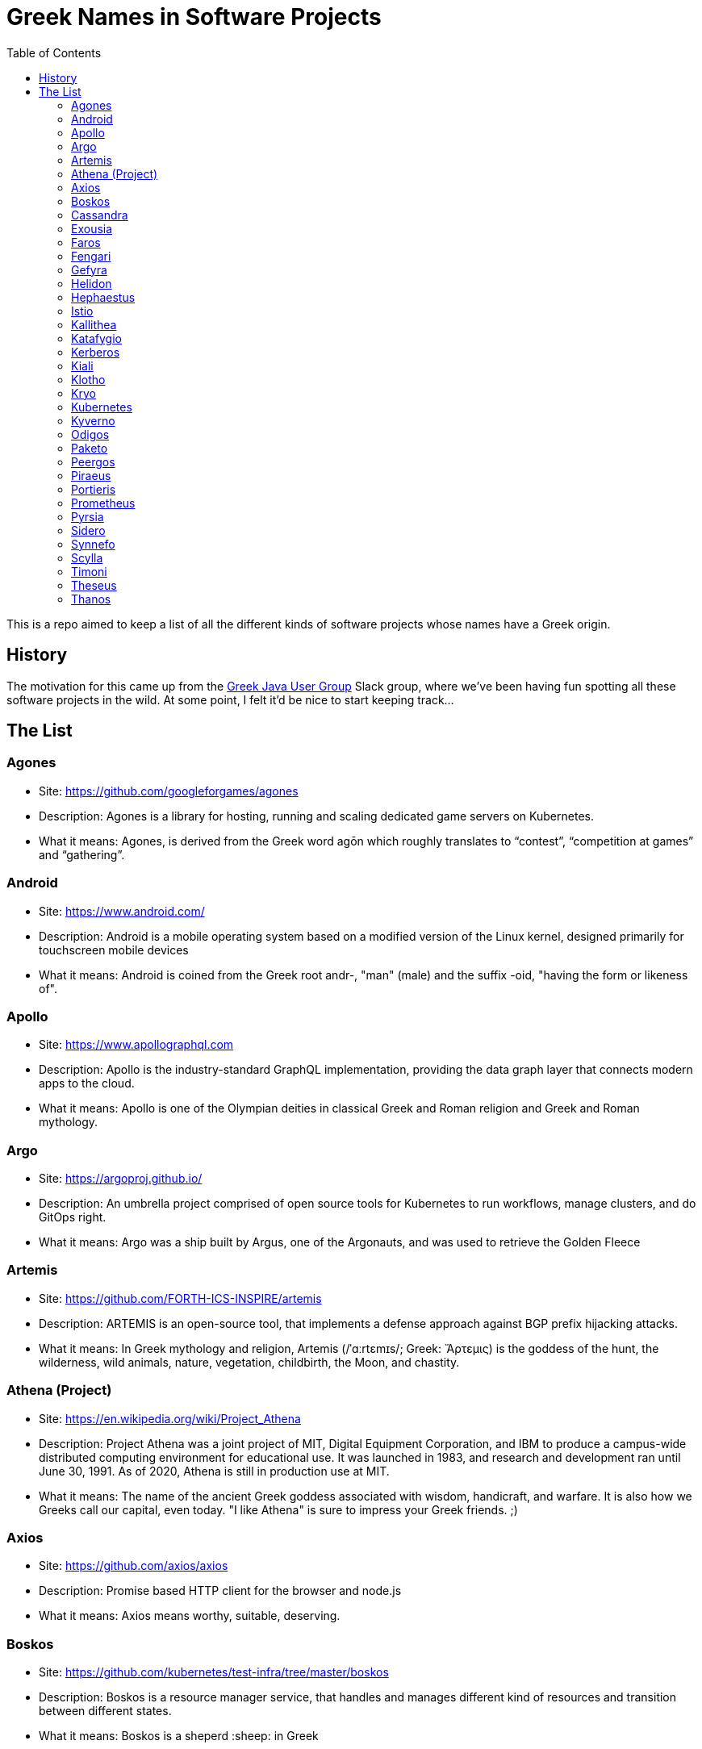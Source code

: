 = Greek Names in Software Projects
:toc:

This is a repo aimed to keep a list of all the different kinds of software projects whose names have a Greek origin.


== History

The motivation for this came up from the http://www.jhug.gr/[Greek Java User Group] Slack group, where we've been having fun spotting all these software projects in the wild. At some point, I felt it'd be nice to start keeping track...

== The List

=== Agones

* Site: https://github.com/googleforgames/agones
* Description: Agones is a library for hosting, running and scaling dedicated game servers on Kubernetes.
* What it means: Agones, is derived from the Greek word agōn which roughly translates to “contest”, “competition at games” and “gathering”.

=== Android

* Site: https://www.android.com/
* Description: Android is a mobile operating system based on a modified version of the Linux kernel, designed primarily for touchscreen mobile devices
* What it means: Android is coined from the Greek root andr-, "man" (male) and the suffix -oid, "having the form or likeness of".

=== Apollo

* Site: https://www.apollographql.com
* Description: Apollo is the industry-standard GraphQL implementation, providing the data graph layer that connects modern apps to the cloud.
* What it means: Apollo is one of the Olympian deities in classical Greek and Roman religion and Greek and Roman mythology.

=== Argo

* Site: https://argoproj.github.io/
* Description: An umbrella project comprised of open source tools for Kubernetes to run workflows, manage clusters, and do GitOps right.
* What it means: Argo was a ship built by Argus, one of the Argonauts, and was used to retrieve the Golden Fleece

=== Artemis

* Site: https://github.com/FORTH-ICS-INSPIRE/artemis
* Description: ARTEMIS is an open-source tool, that implements a defense approach against BGP prefix hijacking attacks. 
* What it means: In Greek mythology and religion, Artemis (/ˈɑːrtɛmɪs/; Greek: Ἄρτεμις) is the goddess of the hunt, the wilderness, wild animals, nature, vegetation, childbirth, the Moon, and chastity.

=== Athena (Project)

* Site: https://en.wikipedia.org/wiki/Project_Athena
* Description: Project Athena was a joint project of MIT, Digital Equipment Corporation, and IBM to produce a campus-wide distributed computing environment for educational use. It was launched in 1983, and research and development ran until June 30, 1991. As of 2020, Athena is still in production use at MIT.
* What it means: The name of the ancient Greek goddess associated with wisdom, handicraft, and warfare. It is also how we Greeks call our capital, even today. "I like Athena" is sure to impress your Greek friends. ;)

=== Axios

* Site: https://github.com/axios/axios
* Description: Promise based HTTP client for the browser and node.js
* What it means: Axios means worthy, suitable, deserving.

=== Boskos

* Site: https://github.com/kubernetes/test-infra/tree/master/boskos
* Description: Boskos is a resource manager service, that handles and manages different kind of resources and transition between different states.
* What it means: Boskos is a sheperd :sheep: in Greek

=== Cassandra

* Site: https://cassandra.apache.org/
* Description: Cassandra is a highly scalable and available distributed database.
* What it means: Priestess of Apollo in Greek mythology cursed to utter true prophecies, but never to be believed.

=== Exousia

* Site: https://github.com/eclipse-ee4j/exousia
* Description: Exousia is a standalone implementation of https://jakarta.ee/specifications/authorization/2.0/authorization-spec-2.0[Jakarta Authorization].
* What it means: authority, power

=== Faros 

* Site: https://www.faros.ai
* Description: Faros is a value stream analysis platform focused on engineering productivity
* What it means: Lighthouse

=== Fengari 

* Site: https://fengari.io/
* Description: Fengari is the Lua VM written in JavaScript. It uses JavaScript's garbage collector so that interoperability with the DOM is non-leaky.
* What it means: A small rock in space that has served as the inspiration for endless songs, tales, games, poems and epic adventures: the Earth's moon (Φεγγάρι). From the verb φέγγω ("phéngo"), which means "to shine".

=== Gefyra

* Site: https://github.com/gefyrahq/gefyra
* Description: Gefyra is a toolkit written in Python to run a local development infrastructure for Kubernetes. Gefyra runs as a user-space app and controls the local Docker host and Kubernetes via the Kubernetes Python Client.
* What it means: Bridge (Γέφυρα)

=== Helidon

* Site: https://helidon.io/
* Description: Helidon is a collection of Java libraries designed for creating microservices-based applications.
* What it means: Helidon is a Greek word for swallow, a type of bird that according to Wikipedia has “a slender, streamlined body and long pointed wings, which allow great manoeuvrability and ... very efficient flight”. Perfect for darting through the clouds.

=== Hephaestus

* Site: https://github.com/hephaestus-compiler-project/hephaestus
* Description: Hephaestus is a testing framework for validating static typing procedures in compilers. This is done by a combination of program generation and transformation-based compiler testing.
* What it means: Hephaestus is the Greek god of blacksmiths, metalworking, carpenters, craftsmen, artisans, sculptors, metallurgy, fire, and volcanoes.

=== Istio

* Site: https://github.com/istio/istio
* Description: Connect, secure, control, and observe services. https://istio.io
* What it means: Istio is the sail of a sailing boat/vessel.

=== Kallithea

* Site: https://kallithea-scm.org/
* Description: Kallithea, a free software source code management system supporting two leading version control systems, Mercurial and Git.
* What it means: Usually a name given to areas with a nice view, as it literally translates to good ("kalli") view ("thea")

=== Katafygio

* Site: https://github.com/bpineau/katafygio
* Description: Katafygio discovers Kubernetes objects (deployments, services, ...), and continuously save them as yaml files in a git repository. This provides real time, continuous backups, and keeps detailled changes history.
* What it means: "Katafygio" means refuge or shelter. If your Kubernetes resources are in any kind of danger, katafygio should be the git repo this tool creates where they can be safely stored.

=== Kerberos

* Site: https://web.mit.edu/kerberos/
* Description: Kerberos is a computer-network authentication protocol that works on the basis of tickets to allow nodes communicating over a non-secure network to prove their identity to one another in a secure manner.
* What it means: In Greek mythology, Cerberus (Greek: Κέρβερος Kérberos), often referred to as the hound of Hades, is a multi-headed dog that guards the gates of the Underworld to prevent the dead from leaving.

=== Kiali

* Site: https://www.kiali.io/
* Description: Kiali is an observability console for Istio with service mesh configuration capabilities.
* What it means: Imagine you're holding a pair of binoculars and a car horn suddenly goes off behind you. Yes, you've dropped the binoculars. They're broken in half. Each half is a "kiali". Also, a binocular - but who has "a" binocular these days?

=== Klotho

* Site: https://www.klo.dev/
* Description: Klotho is a new development model focused on microservices and cloud applicaitons
* What it means: https://en.wikipedia.org/wiki/Clotho[Mythological figure]. She is the one of the Three Fates

=== Kryo

* Site: https://github.com/EsotericSoftware/kryo
* Description: Kryo is a fast and efficient binary object graph serialization framework for Java.
* What it means: It is similar to the greek word cryo, meaning icy cold, and related words (cryonics, etc) (source: https://groups.google.com/g/kryo-users/c/E95riwOlb7Y/m/2SwXQOYniaoJ)

=== Kubernetes

* Site: https://kubernetes.io/
* Description: Production-Grade Container Scheduling and Management
* What it means: https://en.wikipedia.org/wiki/Kubernetes[Kubernetes (κυβερνήτης, Greek for "governor", "helmsman" or "captain")]

=== Kyverno

* Site: https://github.com/kyverno/kyverno
* Description: Kyverno is a policy engine designed for Kubernetes. It can validate, mutate, and generate configurations using admission controls and background scans. Kyverno policies are Kubernetes resources and do not require learning a new language. Kyverno is designed to work nicely with tools you already use like kubectl, kustomize, and Git.
* What it means: To govern (verb). Same origin as "Kubernetes" (fun fact: "kyvernetes" would have been a better pronounciation of the greek word behind it). 

=== Odigos
* Site: https://github.com/keyval-dev/odigos
* Description: Odigos is an observability control plane. Start sending traces, metrics and logs to your favourite observability service (such as Datadog, Honeycomb, Grafana, etc) in a few clicks.
* What it means: Odigos means "driver", in Greek. 


=== Paketo

* Site: https://paketo.io
* Description: Modular Buildpacks, written in Go. Paketo Buildpacks provide language runtime support for applications. They leverage the Cloud Native Buildpacks framework to make image builds easy, performant, and secure.
* What it means: Paketo means "package".

=== Peergos

* Site: https://github.com/Peergos/Peergos
* Description: A p2p, secure file storage, social network and application protocol.
* What it means: The name Peergos comes from the Greek word Πύργος (Pyrgos), which means stronghold or tower, but phonetically spelt with the nice connection to being peer-to-peer. Pronunciation: peer-goss (as in gossip).

=== Piraeus

* Site: https://piraeus.io/
* Description: A cloud native datastore for Kubernetes
* What it means:  Is a port city in Greece

=== Portieris

* Site: https://github.com/IBM/portieris
* Description: A Kubernetes Admission Controller for verifying image trust with Notary.
* What it means: Portieris is the bouncer you'd find in a club.

=== Prometheus

* Site: https://github.com/prometheus/prometheus
* Description: The Prometheus monitoring system and time series database. https://prometheus.io/
* What it means: A name from Greek Mythology, of a Titan, who stole the fire from the gods and gave it to humanity. https://en.wikipedia.org/wiki/Prometheus

=== Pyrsia

* Site: https://github.com/pyrsia/pyrsia
* Description: Decentralized Package Repository
* What it means: It is the name of the optical telegraph invented in the 2nd century BCE. https://en.wikipedia.org/wiki/Phryctoria#Phryctoriae_and_Pyrseia

=== Sidero

* Site: https://www.sidero.dev/
* Description: Sidero is Kubernetes bare metal server provisioning and lifecycle management.
* What it means: Sidero means "iron".

=== Synnefo

* Site: https://www.synnefo.org/
* Description: Synnefo is open source cloud software used to create massively scalable IaaS clouds.
* What it means: Synnefo means "cloud".

=== Scylla

* Site: https://www.scylladb.com/
* Description: Scylla is a drop-in Apache Cassandra alternative big data database with ultra-low latency and extremely high throughput.
* What it means: Legendary monster who lives on one side of a narrow channel of water, opposite her counterpart Charybdis.

=== Timoni

* Site: https://timoni.sh/
* Description: Timoni is a package manager for Kubernetes, powered by https://cuelang.org/[CUE] and inspired by Helm.
* What it means: Timoni is a steering wheel. Not to be confused with **le**moni, which means - unsurprisingly - lemon. 

=== Theseus

* Site: https://github.com/theseus-os/Theseus
* Description: Theseus is a modern OS written from scratch in Rust that explores 𝐢𝐧𝐭𝐫𝐚𝐥𝐢𝐧𝐠𝐮𝐚𝐥 𝐝𝐞𝐬𝐢𝐠𝐧, novel OS structure, and state management. It strives to close the semantic gap between compiler and hardware to maximally leverage the power of language safety, and thus shift OS responsibilities like resource management into the compiler.
* What it means: Theseus is the name of a king and hero from Athens, in ancient Greek Mythology. Theseus was also the name of my late (sigh) dog, but rumours that this Operating System was named after my dog are, as of yet, unconfirmed. 


=== Thanos

* Site: https://thanos.io/
* Description: Thanos is a set of components that can be composed into a highly available metric system with unlimited storage capacity, which can be added seamlessly on top of existing Prometheus deployments.
* What it means: Thanos is a Greek masculine given name and surname, a short form of Athanasios meaning 'immortal'.
